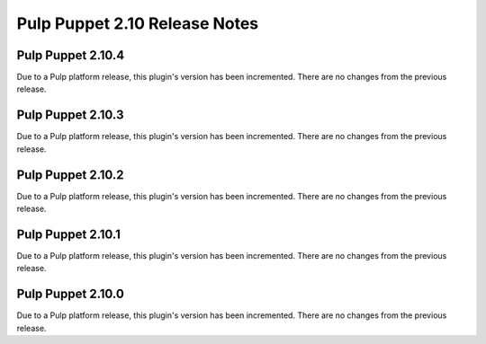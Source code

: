 =============================
Pulp Puppet 2.10 Release Notes
=============================

Pulp Puppet 2.10.4
=================

Due to a Pulp platform release, this plugin's version has been incremented.
There are no changes from the previous release.

Pulp Puppet 2.10.3
=================

Due to a Pulp platform release, this plugin's version has been incremented.
There are no changes from the previous release.

Pulp Puppet 2.10.2
=================

Due to a Pulp platform release, this plugin's version has been incremented.
There are no changes from the previous release.

Pulp Puppet 2.10.1
=================

Due to a Pulp platform release, this plugin's version has been incremented.
There are no changes from the previous release.


Pulp Puppet 2.10.0
=================

Due to a Pulp platform release, this plugin's version has been incremented.
There are no changes from the previous release.
